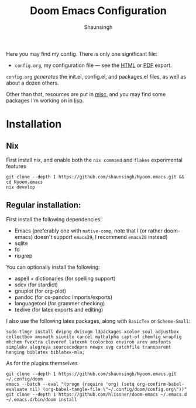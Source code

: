 #+title: Doom Emacs Configuration 
#+author: Shaunsingh

#+html: <a href="https://www.gnu.org/software/emacs/emacs.html#Releases"><img src="https://img.shields.io/badge/Emacs-27.1%20%E2%80%93%2028.0.50-blueviolet.svg?style=flat-square&logo=GNU%20Emacs&logoColor=white"></a>
#+html: <a href="https://orgmode.org"><img src="https://img.shields.io/badge/Org-literate%20config-%2377aa99?style=flat-square&logo=org&logoColor=white"></a>

Here you may find my config. There is only one significant file:
+ =config.org=, my configuration file --- see the [[https://shaunsingh.github.io/nix-darwin-dotfiles/][HTML]] or [[https://github.com/shaunsingh/nix-darwin-dotfiles/blob/gh-pages/nix-config.pdf][PDF]] export.

#+attr_org: :width 40%
[[./misc/assets/dash.png]]
[[./misc/assets/org.png]]
[[./misc/assets/vertico.png]]

=config.org= /generates/ the init.el, config.el, and packages.el files, as well as
about a dozen others.

Other than that, resources are put in [[file:misc/][misc]], and you may find some packages I'm working on in [[file:lisp/][lisp]].

* Installation
** Nix
First install nix, and enable both the =nix command= and =flakes= experimental features
#+begin_src shell
git clone --depth 1 https://github.com/shaunsingh/Nyoom.emacs.git && cd Nyoom.emacs
nix develop
#+end_src

** Regular installation: 
First install the following dependencies:
- Emacs (preferably one with =native-comp=, note that I (or rather doom-emacs) doesn't support =emacs29=, I recommend =emacs28= instead)
- sqlite
- fd
- ripgrep

You can optionally install the following: 
- aspell + dictionaries (for spelling support)
- sdcv (for stardict)
- gnuplot (for org-plot)
- pandoc (for ox-pandoc imports/exports)
- languagetool (for grammer checking)
- texlive (for latex exports and editing)

I also use the following latex packages, along with =BasicTex= or =Scheme-Small=:
#+begin_src shell
sudo tlmgr install dvipng dvisvgm l3packages xcolor soul adjustbox collectbox amsmath siunitx cancel mathalpha capt-of chemfig wrapfig mhchem fvextra cleveref latexmk tcolorbox environ arev amsfonts simplekv alegreya sourcecodepro newpx svg catchfile transparent hanging biblatex biblatex-mla;
#+end_src

As for the plugins themselves
#+begin_src shell
git clone --depth 1 https://github.com/shaunsingh/Nyoom.emacs.git ~/.config/doom
emacs --batch --eval "(progn (require 'org) (setq org-confirm-babel-evaluate nil) (org-babel-tangle-file \"~/.config/doom/config.org\"))"
git clone --depth 1 https://github.com/hlissner/doom-emacs ~/.emacs.d
~/.emacs.d/bin/doom install
#+end_src
